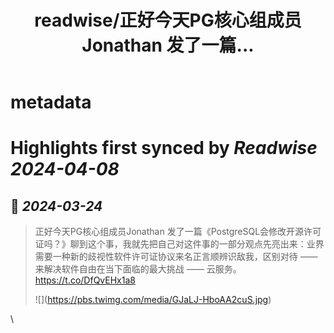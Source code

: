 :PROPERTIES:
:title: readwise/正好今天PG核心组成员Jonathan 发了一篇...
:END:


* metadata
:PROPERTIES:
:author: [[GobeUncleWang on Twitter]]
:full-title: "正好今天PG核心组成员Jonathan 发了一篇..."
:category: [[tweets]]
:url: https://twitter.com/GobeUncleWang/status/1771756719011401745
:image-url: https://pbs.twimg.com/profile_images/1540524987572195329/yT3N6FIR.jpg
:END:

* Highlights first synced by [[Readwise]] [[2024-04-08]]
** 📌 [[2024-03-24]]
#+BEGIN_QUOTE
正好今天PG核心组成员Jonathan 发了一篇《PostgreSQL会修改开源许可证吗？》聊到这个事，我就先把自己对这件事的一部分观点先亮出来：业界需要一种新的歧视性软件许可证协议来名正言顺辨识敌我，区别对待 —— 来解决软件自由在当下面临的最大挑战 —— 云服务。
https://t.co/DfQvEHx1a8 

![](https://pbs.twimg.com/media/GJaLJ-HboAA2cuS.jpg) 
#+END_QUOTE\